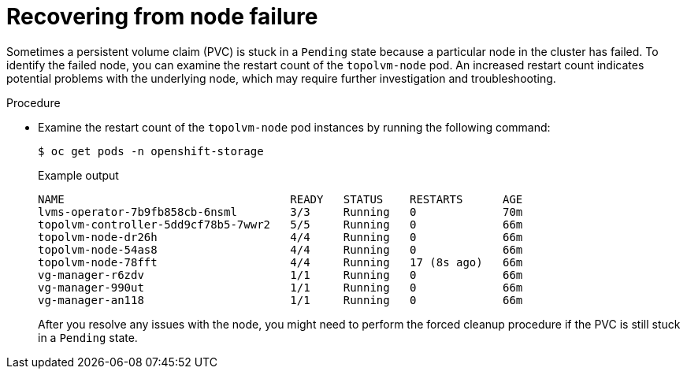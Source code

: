 // This module is included in the following assemblies:
//
// storage/persistent_storage/persistent_storage_local/troubleshooting-local-persistent-storage-using-lvms.adoc

:_mod-docs-content-type: PROCEDURE
[id="recovering-from-node-failure_{context}"]
= Recovering from node failure

Sometimes a persistent volume claim (PVC) is stuck in a `Pending` state because a particular node in the cluster has failed. To identify the failed node, you can examine the restart count of the `topolvm-node` pod. An increased restart count indicates potential problems with the underlying node, which may require further investigation and troubleshooting.

.Procedure

* Examine the restart count of the `topolvm-node` pod instances by running the following command:
+
[source,terminal]
----
$ oc get pods -n openshift-storage
----
+
.Example output
[source,terminal]
----
NAME                                  READY   STATUS    RESTARTS      AGE
lvms-operator-7b9fb858cb-6nsml        3/3     Running   0             70m
topolvm-controller-5dd9cf78b5-7wwr2   5/5     Running   0             66m
topolvm-node-dr26h                    4/4     Running   0             66m
topolvm-node-54as8                    4/4     Running   0             66m
topolvm-node-78fft                    4/4     Running   17 (8s ago)   66m
vg-manager-r6zdv                      1/1     Running   0             66m
vg-manager-990ut                      1/1     Running   0             66m
vg-manager-an118                      1/1     Running   0             66m
----
+
After you resolve any issues with the node, you might need to perform the forced cleanup procedure if the PVC is still stuck in a `Pending` state.